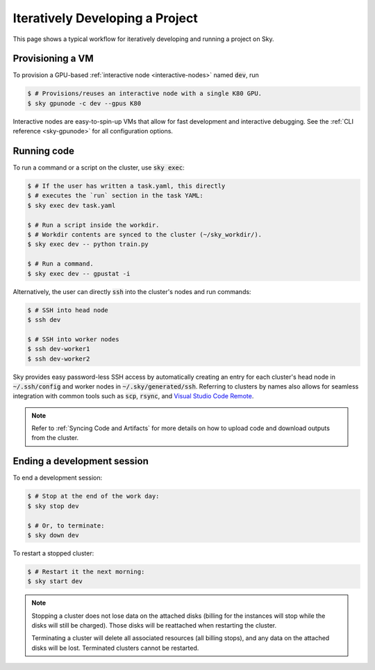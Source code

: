 .. _iter-dev:
Iteratively Developing a Project
====================================

This page shows a typical workflow for iteratively developing and running a
project on Sky.

Provisioning a VM
------------------
To provision a GPU-based :ref:`interactive node <interactive-nodes>` named :code:`dev`, run

.. code-block:: console

  $ # Provisions/reuses an interactive node with a single K80 GPU.
  $ sky gpunode -c dev --gpus K80

Interactive nodes are easy-to-spin-up VMs that allow for fast development and interactive debugging.
See the :ref:`CLI reference <sky-gpunode>` for all configuration options.

Running code
--------------------
To run a command or a script on the cluster, use :code:`sky exec`:

.. code-block:: console

  $ # If the user has written a task.yaml, this directly
  $ # executes the `run` section in the task YAML:
  $ sky exec dev task.yaml

  $ # Run a script inside the workdir.
  $ # Workdir contents are synced to the cluster (~/sky_workdir/).
  $ sky exec dev -- python train.py

  $ # Run a command.
  $ sky exec dev -- gpustat -i

Alternatively, the user can directly :code:`ssh` into the cluster's nodes and run commands:

.. code-block:: console

  $ # SSH into head node
  $ ssh dev

  $ # SSH into worker nodes
  $ ssh dev-worker1
  $ ssh dev-worker2

Sky provides easy password-less SSH access by automatically creating an entry for each cluster's head node in :code:`~/.ssh/config` and worker nodes in :code:`~/.sky/generated/ssh`.
Referring to clusters by names also allows for seamless integration with common tools
such as :code:`scp`, :code:`rsync`, and `Visual Studio Code Remote
<https://code.visualstudio.com/docs/remote/remote-overview>`_.

.. note::

  Refer to :ref:`Syncing Code and Artifacts` for more details
  on how to upload code and download outputs from the cluster.

Ending a development session
-----------------------------
To end a development session:

.. code-block:: console

  $ # Stop at the end of the work day:
  $ sky stop dev

  $ # Or, to terminate:
  $ sky down dev

To restart a stopped cluster:

.. code-block:: console

  $ # Restart it the next morning:
  $ sky start dev

.. note::

    Stopping a cluster does not lose data on the attached disks (billing for the
    instances will stop while the disks will still be charged).  Those disks
    will be reattached when restarting the cluster.

    Terminating a cluster will delete all associated resources (all billing
    stops), and any data on the attached disks will be lost.  Terminated
    clusters cannot be restarted.

